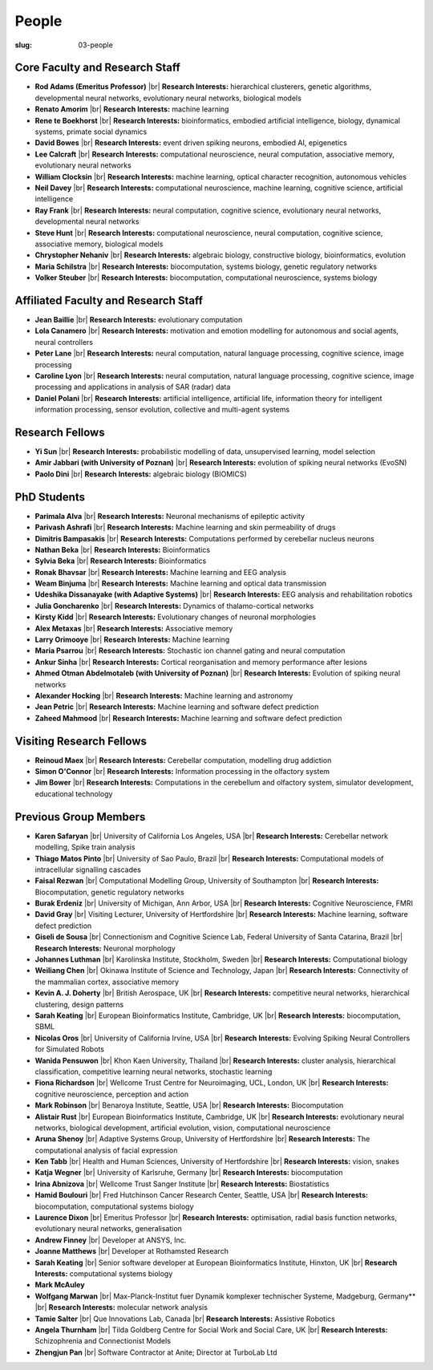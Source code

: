 People
######
:slug: 03-people


Core Faculty and Research Staff
--------------------------------

- **Rod Adams (Emeritus Professor)** |br|
  **Research Interests:**  hierarchical clusterers, genetic algorithms, developmental neural networks, evolutionary neural networks, biological models

- **Renato Amorim** |br|
  **Research Interests:**  machine learning

- **Rene te Boekhorst** |br|
  **Research Interests:**  bioinformatics, embodied artificial intelligence, biology, dynamical systems, primate social dynamics
 
- **David Bowes** |br|
  **Research Interests:**  event driven spiking neurons, embodied AI, epigenetics
 
- **Lee Calcraft** |br|
  **Research Interests:**  computational neuroscience, neural computation, associative memory, evolutionary neural networks
 
- **William Clocksin** |br|
  **Research Interests:**  machine learning, optical character recognition, autonomous vehicles
 
- **Neil Davey** |br|
  **Research Interests:**  computational neuroscience, machine learning, cognitive science, artificial intelligence
 
- **Ray Frank** |br|
  **Research Interests:**  neural computation, cognitive science, evolutionary neural networks, developmental neural networks
 
- **Steve Hunt** |br|
  **Research Interests:**  computational neuroscience, neural computation, cognitive science, associative memory, biological models
 
- **Chrystopher Nehaniv** |br|
  **Research Interests:**  algebraic biology, constructive biology, bioinformatics, evolution
 
- **Maria Schilstra** |br|
  **Research Interests:**  biocomputation, systems biology, genetic regulatory networks
 
- **Volker Steuber** |br|
  **Research Interests:**  biocomputation, computational neuroscience, systems biology
     

Affiliated Faculty and Research Staff
-------------------------------------

- **Jean Baillie** |br|
  **Research Interests:**  evolutionary computation
 
- **Lola Canamero** |br|
  **Research Interests:**  motivation and emotion modelling for autonomous and social agents, neural controllers
 
- **Peter Lane** |br|
  **Research Interests:**  neural computation, natural language processing, cognitive science, image processing
 
- **Caroline Lyon** |br|
  **Research Interests:**  neural computation, natural language processing, cognitive science, image processing and applications in analysis of SAR (radar) data
 
- **Daniel Polani** |br|
  **Research Interests:**  artificial intelligence, artificial life, information theory for intelligent information processing, sensor evolution, collective and multi-agent systems
 

Research Fellows
-----------------

- **Yi Sun** |br|
  **Research Interests:**  probabilistic modelling of data, unsupervised learning, model selection
 
- **Amir Jabbari (with University of Poznan)** |br|
  **Research Interests:**  evolution of spiking neural networks (EvoSN)
 
- **Paolo Dini** |br|
  **Research Interests:**  algebraic biology (BIOMICS)
 

PhD Students
------------

- **Parimala Alva** |br|
  **Research Interests:**  Neuronal mechanisms of epileptic activity
 
- **Parivash Ashrafi** |br|
  **Research Interests:**  Machine learning and skin permeability of drugs
 
- **Dimitris Bampasakis** |br|
  **Research Interests:**  Computations performed by cerebellar nucleus neurons
 
- **Nathan Beka** |br|
  **Research Interests:**  Bioinformatics
 
- **Sylvia Beka** |br|
  **Research Interests:**  Bioinformatics
 
- **Ronak Bhavsar** |br|
  **Research Interests:**  Machine learning and EEG analysis
 
- **Weam Binjuma** |br|
  **Research Interests:**  Machine learning and optical data transmission
 
- **Udeshika Dissanayake (with Adaptive Systems)** |br|
  **Research Interests:**  EEG analysis and rehabilitation robotics
 
- **Julia Goncharenko** |br|
  **Research Interests:**  Dynamics of thalamo-cortical networks
 
- **Kirsty Kidd** |br|
  **Research Interests:**  Evolutionary changes of neuronal morphologies
 
- **Alex Metaxas** |br|
  **Research Interests:**  Associative memory
 
- **Larry Orimooye** |br|
  **Research Interests:**  Machine learning
 
- **Maria Psarrou** |br|
  **Research Interests:**  Stochastic ion channel gating and neural computation
 
- **Ankur Sinha** |br|
  **Research Interests:**  Cortical reorganisation and memory performance after lesions
 
- **Ahmed Otman Abdelmotaleb (with University of Poznan)** |br|
  **Research Interests:**  Evolution of spiking neural networks
 
- **Alexander Hocking** |br|
  **Research Interests:**  Machine learning and astronomy

- **Jean Petric** |br|
  **Research Interests:**  Machine learning and software defect prediction

- **Zaheed Mahmood** |br|
  **Research Interests:**  Machine learning and software defect prediction

Visiting Research Fellows
-------------------------

- **Reinoud Maex** |br|
  **Research Interests:**  Cerebellar computation, modelling drug addiction
 
- **Simon O'Connor** |br|
  **Research Interests:**  Information processing in the olfactory system
 
- **Jim Bower** |br|
  **Research Interests:**  Computations in the cerebellum and olfactory system, simulator development, educational technology
 

Previous Group Members
----------------------

- **Karen Safaryan** |br|
  University of California Los Angeles, USA |br|
  **Research Interests:**  Cerebellar network modelling, Spike train analysis
 
- **Thiago Matos Pinto** |br|
  University of Sao Paulo, Brazil |br|
  **Research Interests:**  Computational models of intracellular signalling cascades
 
- **Faisal Rezwan** |br|
  Computational Modelling Group, University of Southampton |br|
  **Research Interests:**  Biocomputation, genetic regulatory networks
 
- **Burak Erdeniz** |br|
  University of Michigan, Ann Arbor, USA |br|
  **Research Interests:**  Cognitive Neuroscience, FMRI
 
- **David Gray** |br|
  Visiting Lecturer, University of Hertfordshire |br|
  **Research Interests:**  Machine learning, software defect prediction
 
- **Giseli de Sousa** |br|
  Connectionism and Cognitive Science Lab, Federal University of Santa Catarina, Brazil |br|
  **Research Interests:**  Neuronal morphology
 
- **Johannes Luthman** |br|
  Karolinska Institute, Stockholm, Sweden |br|
  **Research Interests:**  Computational biology
 
- **Weiliang Chen** |br|
  Okinawa Institute of Science and Technology, Japan |br|
  **Research Interests:**  Connectivity of the mammalian cortex, associative memory
 
- **Kevin A. J. Doherty** |br|
  British Aerospace, UK |br|
  **Research Interests:**  competitive neural networks, hierarchical clustering, design patterns
 
- **Sarah Keating** |br|
  European Bioinformatics Institute, Cambridge, UK |br|
  **Research Interests:**  biocomputation, SBML
 
- **Nicolas Oros** |br|
  University of California Irvine, USA |br|
  **Research Interests:**  Evolving Spiking Neural Controllers for Simulated Robots
 
- **Wanida Pensuwon** |br|
  Khon Kaen University, Thailand |br|
  **Research Interests:**  cluster analysis, hierarchical classification, competitive learning neural networks, stochastic learning
 
- **Fiona Richardson** |br|
  Wellcome Trust Centre for Neuroimaging, UCL, London, UK |br|
  **Research Interests:**  cognitive neuroscience, perception and action
 
- **Mark Robinson** |br|
  Benaroya Institute, Seattle, USA |br|
  **Research Interests:**  Biocomputation
 
- **Alistair Rust** |br|
  European Bioinformatics Institute, Cambridge, UK |br|
  **Research Interests:**  evolutionary neural networks, biological development, artificial evolution, vision, computational neuroscience
 
- **Aruna Shenoy** |br|
  Adaptive Systems Group, University of Hertfordshire |br|
  **Research Interests:**  The computational analysis of facial expression
 
- **Ken Tabb** |br|
  Health and Human Sciences, University of Hertfordshire |br|
  **Research Interests:**  vision, snakes
 
- **Katja Wegner** |br|
  University of Karlsruhe, Germany |br|
  **Research Interests:**  biocomputation
 
- **Irina Abnizova** |br|
  Wellcome Trust Sanger Institute |br|
  **Research Interests:** Biostatistics
 
- **Hamid Boulouri** |br|
  Fred Hutchinson Cancer Research Center, Seattle, USA |br|
  **Research Interests:**  biocomputation, computational systems biology
 
- **Laurence Dixon** |br|
  Emeritus Professor |br|
  **Research Interests:**  optimisation, radial basis function networks, evolutionary neural networks, generalisation
 
- **Andrew Finney** |br|
  Developer at ANSYS, Inc.
 
- **Joanne Matthews** |br|
  Developer at Rothamsted Research
 
- **Sarah Keating** |br|
  Senior software developer at European Bioinformatics Institute, Hinxton, UK |br|
  **Research Interests:** computational systems biology
 
- **Mark McAuley**
 
- **Wolfgang Marwan** |br|
  Max-Planck-Institut fuer Dynamik komplexer technischer Systeme, Madgeburg, Germany** |br|
  **Research Interests:**  molecular network analysis
 
- **Tamie Salter** |br|
  Que Innovations Lab, Canada |br|
  **Research Interests:**  Assistive Robotics
 
- **Angela Thurnham** |br|
  Tilda Goldberg Centre for Social Work and Social Care, UK |br|
  **Research Interests:**  Schizophrenia and Connectionist Models
 
- **Zhengjun Pan** |br|
  Software Contractor at Anite; Director at TurboLab Ltd

.. |br| raw:: html

    <br />
